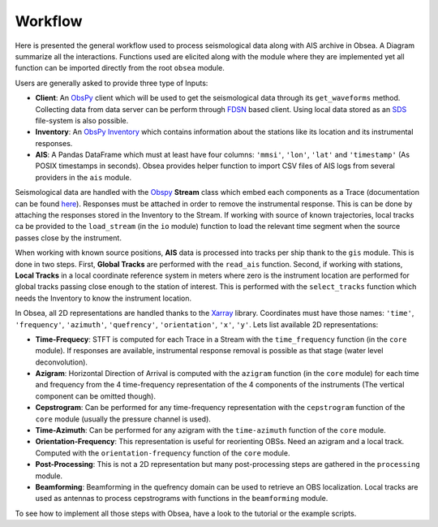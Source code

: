 ========
Workflow
========

Here is presented the general workflow used to process seismological data along with AIS archive in Obsea. A Diagram summarize all the interactions. Functions used are elicited along with the module where they are implemented yet all function can be imported directly from the root ``obsea`` module.

.. graphviz::

   digraph {
       node [shape=record];
      "Client" -> "Stream";
      "Stream" -> "Time-Frequency";
      "Time-Frequency" -> "Azigram";
      "Azigram" -> "Time-Azimuth";
      "Time-Frequency" -> "Cepstrogram";
      "AIS" -> "Global Tracks";
      "Global Tracks" -> "Local Tracks";
      "Local Tracks" -> "Orientation-Frequency";
      "Azigram" -> "Orientation-Frequency";
      "Cepstrogram" -> "Post-Processing";
      "Post-Processing" -> "Beamforming";
      "Local Tracks" -> "Beamforming";
      "Inventory" -> "Stream";
      "Inventory" -> "Local Tracks";
      "Local Tracks" -> "Stream" ;
      { rank=same; "Client", "Inventory", "AIS" };
   }

Users are generally asked to provide three type of Inputs:

- **Client**: An ObsPy_ client which will be used to get the seismological data through its ``get_waveforms`` method. Collecting data from data server can be perform through FDSN_ based client. Using local data stored as an SDS_ file-system is also possible.

- **Inventory**: An ObsPy_ Inventory_ which contains information about the stations like its location and its instrumental responses.

- **AIS**: A Pandas DataFrame which must at least have four columns: ``'mmsi'``, ``'lon'``, ``'lat'`` and ``'timestamp'`` (As POSIX timestamps in seconds). Obsea provides helper function to import CSV files of AIS logs from several providers in the ``ais`` module.

Seismological data are handled with the Obspy_ **Stream** class which embed each components as a Trace (documentation can be found here_). Responses must be attached in order to remove the instrumental response. This is can be done by attaching the responses stored in the Inventory to the Stream. If working with source of known trajectories, local tracks ca be provided to the ``load_stream`` (in the ``io`` module) function to load the relevant time segment when the source passes close by the instrument. 

When working with known source positions, **AIS** data is processed into tracks per ship thank to the ``gis`` module. This is done in two steps. First, **Global Tracks** are performed with the ``read_ais`` function. Second, if working with stations, **Local Tracks** in a local coordinate reference system in meters where zero is the instrument location are performed for global tracks passing close enough to the station of interest. This is performed with the ``select_tracks`` function which needs the Inventory to know the instrument location.

In Obsea, all 2D representations are handled thanks to the Xarray_ library. Coordinates must have those names: ``'time'``, ``'frequency'``, ``'azimuth'``, ``'quefrency'``, ``'orientation'``, ``'x'``, ``'y'``. Lets list available 2D representations:

- **Time-Frequecy**: STFT is computed for each Trace in a Stream with the ``time_frequency`` function (in the ``core`` module). If responses are available, instrumental response removal is possible as that stage (water level deconvolution).

- **Azigram**: Horizontal Direction of Arrival is computed with the ``azigram`` function (in the ``core`` module) for each time and frequency from the 4 time-frequency representation of the 4 components of the instruments (The vertical component can be omitted though).

- **Cepstrogram**: Can be performed for any time-frequency representation with the ``cepstrogram`` function of the ``core`` module (usually the pressure channel is used).

- **Time-Azimuth**: Can be performed for any azigram with the ``time-azimuth`` function of the ``core`` module.

- **Orientation-Frequency**: This representation is useful for reorienting OBSs. Need an azigram and a local track. Computed with the ``orientation-frequency`` function of the ``core`` module.

- **Post-Processing**: This is not a 2D representation but many post-processing steps are gathered in the ``processing`` module.

- **Beamforming**: Beamforming in the quefrency domain can be used to retrieve an OBS localization. Local tracks are used as antennas to process cepstrograms with functions in the ``beamforming`` module. 

To see how to implement all those steps with Obsea, have a look to the tutorial or the example scripts.




.. _ObsPy: https://docs.obspy.org/
.. _Inventory: https://docs.obspy.org/packages/obspy.core.inventory.html
.. _FDSN: https://docs.obspy.org/packages/obspy.clients.fdsn.html
.. _SDS: https://docs.obspy.org/master/packages/autogen/obspy.clients.filesystem.sds.html
.. _here: https://docs.obspy.org/packages/obspy.core.html#waveform-data
.. _Pandas: http://pandas.pydata.org/pandas-docs/stable/
.. _Xarray: http://xarray.pydata.org/en/stable/
